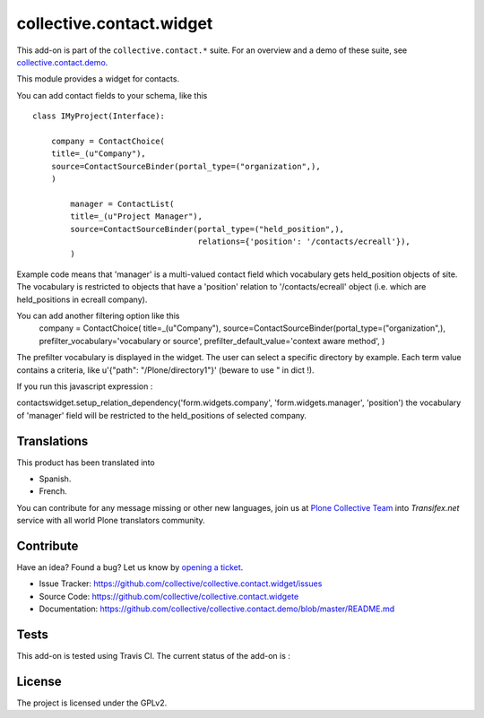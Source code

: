 =========================
collective.contact.widget
=========================

This add-on is part of the ``collective.contact.*`` suite. For an overview and a demo of these suite, see `collective.contact.demo <https://github.com/collective/collective.contact.demo>`__.

This module provides a widget for contacts.

You can add contact fields to your schema, like this ::

	class IMyProject(Interface):

	    company = ContactChoice(
            title=_(u"Company"),
            source=ContactSourceBinder(portal_type=("organization",),
            )

		manager = ContactList(
	        title=_(u"Project Manager"),
	        source=ContactSourceBinder(portal_type=("held_position",),
	                                   relations={'position': '/contacts/ecreall'}),
	        )

Example code means that 'manager' is a multi-valued contact field which
vocabulary gets held_position objects of site.
The vocabulary is restricted to objects that have a 'position' relation to '/contacts/ecreall' object
(i.e. which are held_positions in ecreall company).

You can add another filtering option like this
	    company = ContactChoice(
            title=_(u"Company"),
            source=ContactSourceBinder(portal_type=("organization",),
            prefilter_vocabulary='vocabulary or source',
            prefilter_default_value='context aware method',
            )

The prefilter vocabulary is displayed in the widget. The user can select a specific directory by example.
Each term value contains a criteria, like u'{"path": "/Plone/directory1"}' (beware to use " in dict !).

If you run this javascript expression :

contactswidget.setup_relation_dependency('form.widgets.company', 'form.widgets.manager', 'position')
the vocabulary of 'manager' field will be restricted to the held_positions of selected company.


Translations
============

This product has been translated into

- Spanish.

- French.

You can contribute for any message missing or other new languages, join us at
`Plone Collective Team <https://www.transifex.com/plone/plone-collective/>`_
into *Transifex.net* service with all world Plone translators community.


Contribute
==========

Have an idea? Found a bug? Let us know by `opening a ticket`_.

- Issue Tracker: https://github.com/collective/collective.contact.widget/issues
- Source Code: https://github.com/collective/collective.contact.widgete
- Documentation: https://github.com/collective/collective.contact.demo/blob/master/README.md

.. _`opening a ticket`: https://github.com/collective/collective.contact.widget/issues


Tests
=====

This add-on is tested using Travis CI. The current status of the add-on is :

.. image:: https://img.shields.io/travis/collective/collective.contact.widget/master.svg
    :target: http://travis-ci.org/collective/collective.contact.widget

.. image:: http://img.shields.io/pypi/v/collective.contact.widget.svg
    :target: https://pypi.python.org/pypi/collective.contact.facetednav


License
=======

The project is licensed under the GPLv2.
